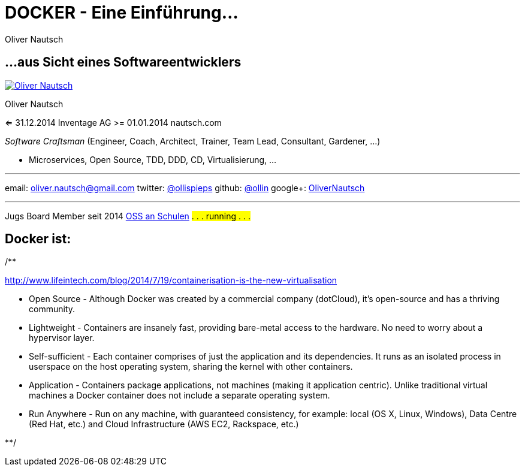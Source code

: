 = DOCKER - Eine Einführung...
:author:    Oliver Nautsch
:imagesdir: images
:icons:


== ...aus Sicht eines Softwareentwicklers

image::ollin.2013.100x100p.png["Oliver Nautsch",float="right", link="http://www.nautsch.com/"]
Oliver Nautsch

<= 31.12.2014 Inventage AG
>= 01.01.2014 nautsch.com

_Software Craftsman_ (Engineer, Coach, Architect, Trainer, Team Lead, Consultant, Gardener, ...)

 * Microservices, Open Source, TDD, DDD, CD, Virtualisierung, ...


'''

email:      oliver.nautsch@gmail.com
twitter:    https://twitter.com/ollispieps[@ollispieps] 
github:     https://github.com/ollin[@ollin] 
google+:     https://plus.google.com/+OliverNautsch/[OliverNautsch] 


'''

Jugs Board Member seit 2014
http://www.ossanschulen.ch/[OSS an Schulen]
#. . . running . . .#

== Docker ist: 

/**

http://www.lifeintech.com/blog/2014/7/19/containerisation-is-the-new-virtualisation

* Open Source - Although Docker was created by a commercial company (dotCloud), it's open-source and has a thriving community.
* Lightweight - Containers are insanely fast, providing bare-metal access to the hardware. No need to worry about a hypervisor layer.
* Self-sufficient - Each container comprises of just the application and its dependencies. It runs as an isolated process in userspace on the host operating system, sharing the kernel with other containers.
* Application - Containers package applications, not machines (making it application centric). Unlike traditional virtual machines a Docker container does not include a separate operating system.
* Run Anywhere - Run on any machine, with guaranteed consistency, for example: local (OS X, Linux, Windows), Data Centre (Red Hat, etc.) and Cloud Infrastructure (AWS EC2, Rackspace, etc.)

**/



